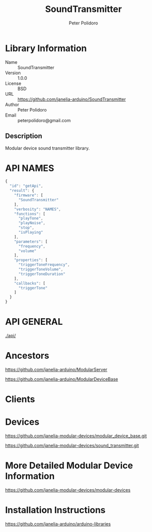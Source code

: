 #+TITLE: SoundTransmitter
#+AUTHOR: Peter Polidoro
#+EMAIL: peterpolidoro@gmail.com

* Library Information
  - Name :: SoundTransmitter
  - Version :: 1.0.0
  - License :: BSD
  - URL :: https://github.com/janelia-arduino/SoundTransmitter
  - Author :: Peter Polidoro
  - Email :: peterpolidoro@gmail.com

** Description

   Modular device sound transmitter library.

* API NAMES

  #+BEGIN_SRC js
    {
      "id": "getApi",
      "result": {
        "firmware": [
          "SoundTransmitter"
        ],
        "verbosity": "NAMES",
        "functions": [
          "playTone",
          "playNoise",
          "stop",
          "isPlaying"
        ],
        "parameters": [
          "frequency",
          "volume"
        ],
        "properties": [
          "triggerToneFrequency",
          "triggerToneVolume",
          "triggerToneDuration"
        ],
        "callbacks": [
          "triggerTone"
        ]
      }
    }
  #+END_SRC

* API GENERAL

  [[./api/]]

* Ancestors

  [[https://github.com/janelia-arduino/ModularServer]]

  [[https://github.com/janelia-arduino/ModularDeviceBase]]

* Clients

* Devices

  [[https://github.com/janelia-modular-devices/modular_device_base.git]]

  [[https://github.com/janelia-modular-devices/sound_transmitter.git]]

* More Detailed Modular Device Information

  [[https://github.com/janelia-modular-devices/modular-devices]]

* Installation Instructions

  [[https://github.com/janelia-arduino/arduino-libraries]]
